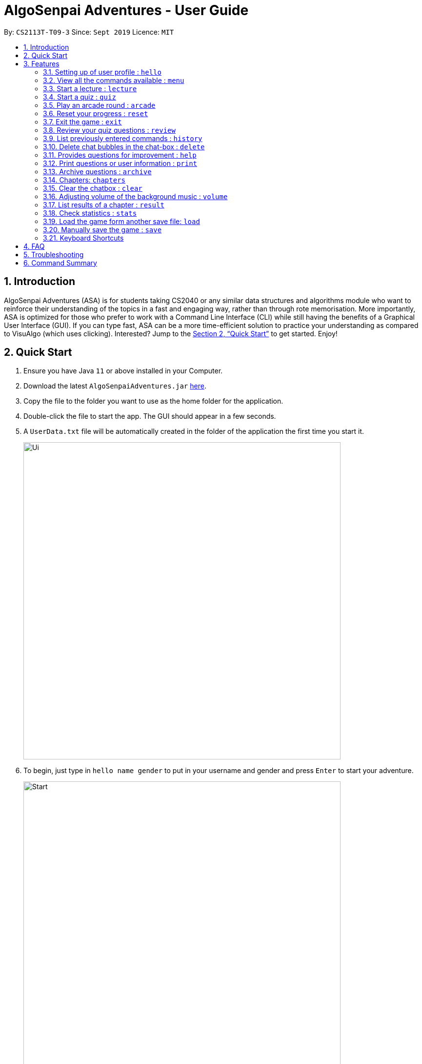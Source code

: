 = AlgoSenpai Adventures - User Guide
:site-section: UserGuide
:toc:
:toc-title:
:toc-placement: preamble
:sectnums:
:imagesDir: images
:stylesDir: stylesheets
:xrefstyle: full
:experimental:
ifdef::env-github[]
:tip-caption: :bulb:
:note-caption: :information_source:
endif::[]
:repoURL: https://github.com/AY1920S1-CS2113T-T09-3/main

By: `CS2113T-T09-3`      Since: `Sept 2019`      Licence: `MIT`

== Introduction

AlgoSenpai Adventures (ASA) is for students taking CS2040 or any similar data structures and algorithms module who
want to reinforce their understanding of the topics in a fast and engaging way, rather than through rote memorisation.
More importantly, ASA is optimized for those who prefer to work with a Command Line Interface (CLI) while still having
the benefits of a Graphical User Interface (GUI). If you can type fast, ASA can be a more time-efficient solution to
practice your understanding as compared to VisuAlgo (which uses clicking). Interested? Jump to the <<Quick Start>> to
get started. Enjoy!

== Quick Start

.  Ensure you have Java `11` or above installed in your Computer.
.  Download the latest `AlgoSenpaiAdventures.jar` link:{repoURL}/releases[here].
.  Copy the file to the folder you want to use as the home folder for the application.
.  Double-click the file to start the app. The GUI should appear in a few seconds.
.  A `UserData.txt` file will be automatically created in the folder of the application the first
time you start it.

+
image::Ui.png[width="650"]
+

.  To begin, just type in `hello name gender` to put in your username and gender and press kbd:[Enter] to start your adventure.

+
image::Start.PNG[width="650"]
+
.  To see a list of commands you can use, just type `menu` and press kbd:[Enter].

+
image::menu.png[width="650]
+

.  To explore the syntax of each command, simply type `menu command` and press kbd:[Enter].

+
image::menuexample.png[width="650"]
+

.  You are now ready to start your adventure. +
    Some example commands you can try:

* *`lecture`* *`sorting`* : starts a lecture on sorting.
* *`quiz`* *`linkedlist`* : starts quiz on linked lists.
* *`exit`* : exits the game.

.  Refer to <<Features>> for details of each command.

[[Features]]
== Features

====
*Command Format*

* Words in `UPPER_CASE` are the parameters to be supplied by the user e.g. in `quiz CHAPTER`, `CHAPTER` is a parameter
which can be used as `quiz sorting`.
====

=== Setting up of user profile : `hello`

This command is to be executed when you first open the program. The system will prompt you to set up by
entering the hello command in the format `hello NAME GENDER`, whereby `GENDER` refers to only `boy` or `girl`.
It will then customise the user interface to your data and save the information in the UserData.txt, which will
automatically created when the programme first starts up. +

If it is not your first time opening the program, you do not have to worry about reloading your data as it will be done automatically.
The system will prompt `Welcome back ~name~! To continue your adventure, pick a command from menu.` and you may continue from where you left off
the previous time.

=== View all the commands available : `menu`

This command is for new users and users who are still unfamiliar with the console commands.
It can also be used should you forget the list of commands or the command for a particular action. +

`menu` will list all the commands that are recognised in the program. +
Format: `menu`

====
*Expected outcome*

image::menu.png[width="650"]

You can check each command out by typing *`menu`* *`COMMAND`*. +

Example: `menu lecture`
=====
*Expected Outcome*

image::menuexample.png[width="650"]

=====
====

=== Start a lecture : `lecture`
This command allows you to pick a chapter that you are interested in revising.
The lecture ends after all the slides are done or if you type `end`. +
Format : `lecture CHAPTER`

====
Example: `lecture sorting`
=====
*Expected outcome*

image::lecturesorting.png[width="650"]

* You can start the lecture by typing `start`.
* You can progress to the next slide by typing `next`.
* You can return to the previous slide by typing `back`.
* You can end the lecture by typing `end`.
=====
====

=== Start a quiz : `quiz`
This command allows you to pick a chapter that you are interested in practising. +
The quiz ends after 10 questions or if you type `end`. +
Format : `quiz CHAPTER`

====
Example: `quiz sorting`
=====
*Expected outcome*

image::quizsorting.png[width="650"]

* You can start the quiz by typing `start`.
* You can progress to the next slide by typing `next`.
* You can return to the previous slide by typing `back`.
* You can end the lecture by typing `end`.

=====
====

=== Play an arcade round : `arcade`
This command allows you to play the arcade version of the quiz. +
The game ends only when you get a wrong answer. +
Format : `arcade`

====
*Expected outcome*

image::arcade.png[width="650"]

====



=== Reset your progress : `reset`
This command allows you to reset all the progress you have made. +
This is for users who wish to achieve higher stats after clearing all the chapters. +
Format : `reset`

====
*Expected outcome*

image::reset.png[width="650"]

* Type `y` to reset the progress.
* Type anything else to cancel.

====

=== Exit the game : `exit`
This command allows you to exit the game, and can be done anytime in the game. +
Format : `reset`

====
*Expected outcome*

image::exit.png[width="650"]

* Program will terminate after a second.

====

=== Review your quiz questions : `review`
This command allows you to review the questions which has went wrong during your quiz.
Format : `review NUMBER`

====
Example: `review 3`
=====
*Expected outcome*

image::review3.png[width="650"]

=====
====

=== List previously entered commands : `history`

This command provides a list of past commands you have entered upon request. +
In the event where one of your commands, be it intentional or accidental, changes your result,
you may use this command to help retrieve and track the past commands which you've entered, hence
better able to find out your mistake. +
Format : `history NUMBER`

====
Example : +
`history 5` will print the last 5 console commands given.
=====
*Expected outcome*

image::history.png[width="650"]

=====
* NUMBER should be a positive number that is greater than 0
* NUMBER must be smaller than the number of past commands made

====

=== Delete chat bubbles in the chat-box : `delete`

This command allows users to delete the previous chat bubbles in the chat. +
If `NUMBER` is not specified, the number of messages removes from chat is default to 1. +
Format : `delete NUMBER`

====
Example: +
`delete 2` will delete 2 chat bubbles.
=====
*Expected outcome*

** Pre-delete

image::preundo.png[width="650"]

** Post-undo

image::postundo.png[width=""650"]

=====
====
- NUMBER should be a positive and greater than 1 (since `delete` gives a default of NUMBER as 1)
- NUMBER should be smaller than the number of response chats.

=== Provides questions for improvement : `help`

This command provides a suggestion of problems (targeted at respective chapters) that you may wish to attempt to brush up on weaker concepts +
Format : `help CHAPTER` +

====
Example : +
`help sorting` will list a few problems from Kattis that the user can attempt to increase their
understanding of the chapter selected.
=====
*Expected outcome*

image::helpsorting.png[width="650"]

=====
====

=== Print questions or user information : `print`

This command provides a way for you to print the questions you have attempted in a text file. This is for users who
want to keep a copy of the questions they found hard, or attempted wrongly. +
Specify `user`, `archive`, or `quiz` to the
second argument to print the data in the user, archive, or quiz respectively.
Specify the filename with the extension `.pdf` as the third argument to print the data to PDF +
Format : `print DATA_SOURCE FILENAME` +

====
Example: +
`print user MyData.pdf` will print the UserData (His name, gender, level, exp, chapter information) into a pdf named MyData.
=====
*Expected outcome*

image::printpdf.png[width="650"]

image::mypdf.png[]

* The pdf will be located in the same directory as the application.
=====
====

=== Archive questions : `archive`

This command archives the specified question. Specifying the question number archived the question in the last attempted quiz. +
This is for users who found a particular question interesting, or users who are
not sure of the correct answer and wish to review the question in greater detail in the future. +
Format: `archive NUMBER`
====
Example: +
`archive 1` archives question 1 in the quiz. Note that to view the archived questions in pdf, please read the `print archive FILENAME` with FILENAME having the .pdf extension.
=====
*Expected Outcome*

image::archive.png[width="650"]

* NUMBER should be between 1 to 10 inclusive.
=====
====

=== Chapters: `chapters`
This command allows you to see all the chapters that are currently available in the game. +
Format: `chapters`
====
*Expected Outcome*

image::chapters.png[width="650"]
====

=== Clear the chatbox : `clear`

This command removes all existing conversations in the chat if you deem the interface to be too cluttered with information +
Format : `clear`

====
*Expected Outcome*

* Pre-clear

image::preclear.png[width="650]

* Post-clear

image::postclear.png[width="650"]

====

=== Adjusting volume of the background music : `volume`

This command adjust the volume. Specify a number between 0 to 100 to adjust the sound level. +
Format: `volume NUMBER` +


Example: +
`volume 1` will set the volume to level 1.

- NUMBER should be between 0 to 100 inclusive.


=== List results of a chapter : `result`

This command will generate a comprehensive summary of the previous quiz that you have attempted. You will be able to see
where you went wrong in your previous quiz so as to be able to work on your weaker concepts. +
Format : `result`

====
*Expected Outcome*

image::result.png[width="650"]

====

=== Check statistics : `stats`

This command allows you to check your current statistics for the different chapter in-game.
Format : `stats`

====
*Expected Outcome*

image::stats.png[width="650"]

====

=== Load the game form another save file: `load`

This command allows you to load user data from another save .txt file. The save file must
be a valid save file generated using
the `save` command written below.

NOTE: The load command does not replace your original data. To do that, you must run the `save` command (without
extra parameters), which saves the current data to the UserStats.txt text file.

Format: `load <filename>.txt`

====
*Expected Outcome for save (see below) and load*

image::saveload.png[width="650"]

====

If the load file is invalid, the following error message is shown.

====
*Invalid file*

image::invalidload.png[width="650"]

====

=== Manually save the game : `save`

This command allows you to save your data manually to a text file. There are
two use cases for this command:

* After a `load` command, you can use the `save` command to update your default UserStats file to the one that is
currently loaded. To do this, use the `save` command with no additional parameters.
* To export your User Data to another text file to share with others, you can use the `save` command with a custom
filename as the second parameter.


Format : `save` or `save <filename>.txt`.

=== Keyboard Shortcuts

AlgoSenpai Adventures supports the following standard terminal shortcuts:

* `TAB`: Type the beginning of a valid command, then press `TAB` and the app will auto-complete the command to the
command with the same prefix. If multiple commands exist with that prefix, any one may be completed arbitrarily.
* `UP` and `DOWN` Arrow Keys: Press the `UP` and `DOWN` key to cycle through the list of all the commands you have
previously entered. `UP`  cycles backward and `DOWN` cycles forward in time.

In addition, the standard text editing shortcuts are functional in the text entry field.


== FAQ

*Q*: What is AlgoSenpai Adventures? +
*A*: AlgoSenpai Adventures (ASA) is a desktop application to assist you in learning data structures
and algorithms. The application is not meant to replace lectures and tutorials completely. It is for
students who wants to reinforce their learning in a fun, engaging manner.

*Q*: Who is ASA for? +
*A*: ASA is intended for any students who are starting to learn data structures and algorithms.
We assumes introductory knowledge to programming in any language. The lectures provided are
in pesudocode. Students of any programming background should be able to follow the lesson.

*Q*: What topics do ASA covers? +
*A*: ASA covers chapters on Linked List, Sorting, and BitMask at the moment. We plan to
increasing the number of topics covered in future.

*Q*: How to get the most out of ASA? +
*A*: The prerequisites for using this application is introductory knowledge to programming. New users should
first attempt the lectures and quizzes built in ASA. We also have quizzes and arcade to provide you
time practices. Finally, you can save and print the questions you attempted into PDF for revision.
Besides, you can run `stats` to see your progress in the application.

*Q*: Is there a time limit to the questions given? +
*A*: There is no time limit for each question currently. We gave the users this flexibility to customize the
learning. Nevertheless, users are expected to improve with more practice.

*Q*: How to adjust the number of questions in the quiz? +
*A*: Each quiz currently is set to 10 questions. You cannot set the number of questions to attempt before the
quiz. Studies have shown that the students learned best from quizzes that are not more than 10 questions in total.

*Q*: I made an accidental mistake in my answer during the quiz. Is there a way for me to go back to the previous
question? +
*A*: No. You cannot go back to the previous. We hope to build your confidence and  accuracy when answering
questions on data structures and algorithms.

*Q*: How to download the questions? +
*A*: Run `print quiz <filename>.pdf` to print the last attempted quiz and `print archive <filename>.pdf` to
print the archived questions.

*Q*: Does my game auto-save for me or do I have to manually save it?  +
*A*: The game will try to save an instance for you automatically after certain checkpoints. However, in some
unforeseen circumstances, the program might terminate midway, causing your progress to not be saved. As such,
we recommend users to do a manual save occasionally as well.

*Q*: What is the different between the questions in quiz and arcade mode? +
*A*: Each quiz has 10 questions. You can choose the chapters you want to focus on during the quiz. In the
arcade, you can 1 question only that is random from the chapters Sorting, BitMask and LinkedList. We provide
different modes to increase the learning experience in ASA.

*Q*: Will the questions in each quiz be repeated?   +
*A*: Each question is phrased the same; however, the list of numbers provided in each question varies, and
these numbers are randomly generated. You can expect no two questions will be exactly the same so that you
can practice as many as you need.

*Q*: How can I keep a copy of a question before attempting another quiz?  +
*A*: You can run `archive <x>` where x is an integer to archive the xth question. For example, to archive question
1, you can run `archive 1`. This command is only available when you have completed a quiz.

*Q*: How can I view the archived questions? +
*A*: You cannot view the archived questions in the quiz. However, you can view the archived questions by
running `quiz archive <filename>.pdf`. This will print the archived questions into a PDF.

*Q*: How to transfer my user information into another computer? +
*A*: There is a file `UserData.txt` in the directory next to your application. This file contains your user
information. You need to transfer this file to your another computer. When you start the application, run
`load <file>.txt` to restore your information.

*Q*: How can I reset my stats?
*A*: You can run `reset` to reset you stats. Alternatively, you can delete the file `UserData.txt` in the
directory next to your application. However, information such as, your name and gender, will be lost in the
process.

*Q*: How do I maximise my learning potential with the report of my user information?   +
*A*: The report generated will give a good indication on the chapters that you are weak at, based on the time
taken to solve the questions, as well as the number of question you gotten correct. As such, more effort can be
placed into practicing the chapters which are deemed “weak” by the reports as it indicates a lack of conceptual
understanding.

*Q*: There are too many messages in the application. How do you clear the messages in the application?  +
*A*: You can run `delete <x>` where x is the number of messages you want to delete. Alternatively, you can run
`clear` to delete all the messages.

*Q*: Can I challenge friends in a multi-player mode?   +
*A*: Unfortunately, you can’t. However, you still run `print user <filename>.pdf` to print your scores and
share with your friends.

*Q*: Are there automatic software updates?    +
*A*: There is no automatic software updates. To get the updates, you need to redownload the latest version of
the software at our https://github.com/AY1920S1-CS2113T-T09-3/main/releases[releases].

*Q*: How to get in touch? +
*A*: You can contact us at contact@algosenpaiadventures.com.

== Troubleshooting

*Problem*: The app does not launch after double-clicking +
*Solution*: Ensure you have Java `11` or above installed in your Computer.

*Problem*: I have Java 11, but the app still doesn't work +
*Solution*: Open windows powershell in the directory containing the jar file. +
Then type `java -jar <Name of the jar file>` to run the jar file.

*Problem*: The app does not launch after double-clicking +
*Solution*: Ensure you have Java `11` or above installed in your Computer.

== Command Summary

* *hello* `hello`
* *menu* : `menu`
* *chapters* : `chapters`
* *lecture* : `lecture CHAPTER` +
e.g. `lecture sorting`
* *quiz* : `quiz CHAPTER` +
e.g. `quiz sorting`
* *arcade* : `arcade`
* *start* : `start`
* *next* : `next`, can only be used during a lecture/quiz
* *back* : `back`, can only be used during a lecture/quiz
* *end* : `end`, can only be used during a lecture/quiz
* *answer*: `<answer separated by ", ">` +
e.g. `40, 50, 30`
* *result* : `result`
* *review* : `review QUESTION_NUMBER` +
e.g. `review 6`
* *history* : `history NUMBER` +
e.g. `history 5`
* *delete* : `delete || delete NUMBER` +
e.g. `delete` gives a default NUMBER as 1 or `delete 4`
* *clear* : `clear`
* *help* : `help CHAPTER` +
e.g. `help sorting`
* *volume* : `volume LEVEL_NUMBER` +
e.g. `volume 1`
* *print* : `print DATA_SOURCE FILENAME` +
e.g `print user MyData.pdf`
* *archive* : `archive QUESTION_NUMBER` +
e.g. `archive 1`
* *load* : `load <filename>.txt` or `load` +
e.g. `load UserData.txt`
* *save* : `save <filename>.txt` +
e.g. `save DataFile.txt`
* *stats* : `stats`
* *reset* : `reset`
* *exit* : `exit`
